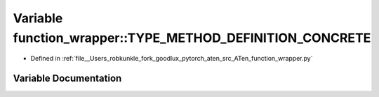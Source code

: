 .. _variable_function_wrapper__TYPE_METHOD_DEFINITION_CONCRETE:

Variable function_wrapper::TYPE_METHOD_DEFINITION_CONCRETE
==========================================================

- Defined in :ref:`file__Users_robkunkle_fork_goodlux_pytorch_aten_src_ATen_function_wrapper.py`


Variable Documentation
----------------------


.. doxygenvariable:: function_wrapper::TYPE_METHOD_DEFINITION_CONCRETE
